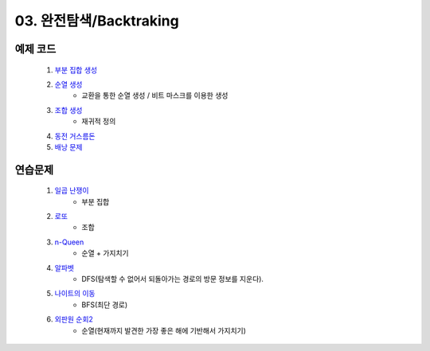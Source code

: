 ﻿
03. 완전탐색/Backtraking
========================================

예제 코드
----------------------------

    #. `부분 집합 생성 <https://github.com/algocoding/lecture/blob/master/backtrack/src/SubsetDemo.java>`_
    #. `순열 생성 <https://github.com/algocoding/lecture/blob/master/backtrack/src/PermutationDemo.java>`_
        - 교환을 통한 순열 생성 / 비트 마스크를 이용한 생성
    #. `조합 생성 <https://github.com/algocoding/lecture/blob/master/backtrack/src/CombinationDemo.java>`_
        - 재귀적 정의
    #. `동전 거스름돈 <https://github.com/algocoding/lecture/blob/master/backtrack/src/CoinchangeDemo.java>`_
    #. `배낭 문제 <https://github.com/algocoding/lecture/blob/master/backtrack/src/KnapsackDemo.java>`_

    
연습문제 
----------------------------

    #. `일곱 난쟁이 <https://www.acmicpc.net/problem/2309>`_    
        - 부분 집합
            
    #. `로또 <https://www.acmicpc.net/problem/6603>`_ 
        - 조합        
    
    #. `n-Queen <https://www.acmicpc.net/problem/9663>`_        
        - 순열 + 가지치기
        
    #. `알파벳 <https://www.acmicpc.net/problem/1987>`_ 
        - DFS(탐색할 수 없어서 되돌아가는 경로의 방문 정보를 지운다).
        
    #. `나이트의 이동 <https://www.acmicpc.net/problem/7562>`_  
        - BFS(최단 경로)
        
    #. `외판원 순회2 <https://www.acmicpc.net/problem/10971>`_    
        - 순열(현재까지 발견한 가장 좋은 해에 기반해서 가지치기)
        
..
    .. disqus::
        :disqus_identifier: master_page